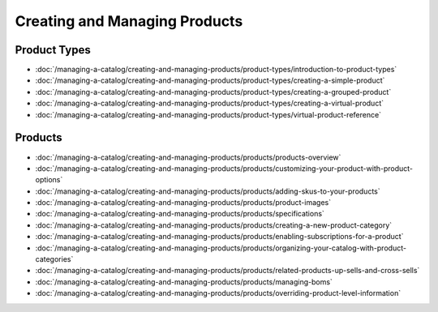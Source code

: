 Creating and Managing Products
==============================

Product Types
-------------

-  :doc:`/managing-a-catalog/creating-and-managing-products/product-types/introduction-to-product-types`
-  :doc:`/managing-a-catalog/creating-and-managing-products/product-types/creating-a-simple-product`
-  :doc:`/managing-a-catalog/creating-and-managing-products/product-types/creating-a-grouped-product`
-  :doc:`/managing-a-catalog/creating-and-managing-products/product-types/creating-a-virtual-product`
-  :doc:`/managing-a-catalog/creating-and-managing-products/product-types/virtual-product-reference`

Products
--------

-  :doc:`/managing-a-catalog/creating-and-managing-products/products/products-overview`
-  :doc:`/managing-a-catalog/creating-and-managing-products/products/customizing-your-product-with-product-options`
-  :doc:`/managing-a-catalog/creating-and-managing-products/products/adding-skus-to-your-products`
-  :doc:`/managing-a-catalog/creating-and-managing-products/products/product-images`
-  :doc:`/managing-a-catalog/creating-and-managing-products/products/specifications`
-  :doc:`/managing-a-catalog/creating-and-managing-products/products/creating-a-new-product-category`
-  :doc:`/managing-a-catalog/creating-and-managing-products/products/enabling-subscriptions-for-a-product`
-  :doc:`/managing-a-catalog/creating-and-managing-products/products/organizing-your-catalog-with-product-categories`
-  :doc:`/managing-a-catalog/creating-and-managing-products/products/related-products-up-sells-and-cross-sells`
-  :doc:`/managing-a-catalog/creating-and-managing-products/products/managing-boms`
-  :doc:`/managing-a-catalog/creating-and-managing-products/products/overriding-product-level-information`